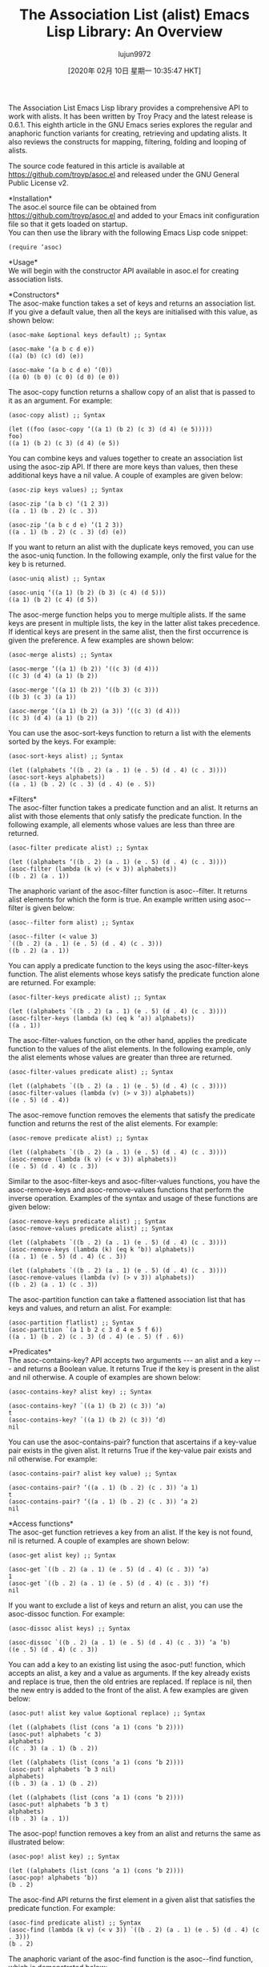 #+TITLE: The Association List (alist) Emacs Lisp Library: An Overview
#+URL: https://opensourceforu.com/2019/12/the-association-list-alist-emacs-lisp-library-an-overview/
#+AUTHOR: lujun9972
#+TAGS: raw
#+DATE: [2020年 02月 10日 星期一 10:35:47 HKT]
#+LANGUAGE:  zh-CN
#+OPTIONS:  H:6 num:nil toc:t \n:nil ::t |:t ^:nil -:nil f:t *:t <:nil
The Association List Emacs Lisp library provides a comprehensive API to work with alists. It has been written by Troy Pracy and the latest release is 0.6.1. This eighth article in the GNU Emacs series explores the regular and anaphoric function variants for creating, retrieving and updating alists. It also reviews the constructs for mapping, filtering, folding and looping of alists.

The source code featured in this article is available at https://github.com/troyp/asoc.el and released under the GNU General Public License v2.

*Installation*\\
The asoc.el source file can be obtained from https://github.com/troyp/asoc.el and added to your Emacs init configuration file so that it gets loaded on startup.\\
You can then use the library with the following Emacs Lisp code snippet:

#+BEGIN_EXAMPLE
  (require ‘asoc)
#+END_EXAMPLE

*Usage*\\
We will begin with the constructor API available in asoc.el for creating association lists.

*Constructors*\\
The asoc-make function takes a set of keys and returns an association list. If you give a default value, then all the keys are initialised with this value, as shown below:

#+BEGIN_EXAMPLE
  (asoc-make &optional keys default) ;; Syntax
  
  (asoc-make ‘(a b c d e))
  ((a) (b) (c) (d) (e))
  
  (asoc-make ‘(a b c d e) ‘(0))
  ((a 0) (b 0) (c 0) (d 0) (e 0))
#+END_EXAMPLE

The asoc-copy function returns a shallow copy of an alist that is passed to it as an argument. For example:

#+BEGIN_EXAMPLE
  (asoc-copy alist) ;; Syntax
  
  (let ((foo (asoc-copy ‘((a 1) (b 2) (c 3) (d 4) (e 5)))))
  foo)
  ((a 1) (b 2) (c 3) (d 4) (e 5))
#+END_EXAMPLE

You can combine keys and values together to create an association list using the asoc-zip API. If there are more keys than values, then these additional keys have a nil value. A couple of examples are given below:

#+BEGIN_EXAMPLE
  (asoc-zip keys values) ;; Syntax
  
  (asoc-zip ‘(a b c) ‘(1 2 3))
  ((a . 1) (b . 2) (c . 3))
  
  (asoc-zip ‘(a b c d e) ‘(1 2 3))
  ((a . 1) (b . 2) (c . 3) (d) (e))
#+END_EXAMPLE

If you want to return an alist with the duplicate keys removed, you can use the asoc-uniq function. In the following example, only the first value for the key b is returned.

#+BEGIN_EXAMPLE
  (asoc-uniq alist) ;; Syntax
  
  (asoc-uniq ‘((a 1) (b 2) (b 3) (c 4) (d 5)))
  ((a 1) (b 2) (c 4) (d 5))
#+END_EXAMPLE

The asoc-merge function helps you to merge multiple alists. If the same keys are present in multiple lists, the key in the latter alist takes precedence. If identical keys are present in the same alist, then the first occurrence is given the preference. A few examples are shown below:

#+BEGIN_EXAMPLE
  (asoc-merge alists) ;; Syntax
  
  (asoc-merge ‘((a 1) (b 2)) ‘((c 3) (d 4)))
  ((c 3) (d 4) (a 1) (b 2))
  
  (asoc-merge ‘((a 1) (b 2)) ‘((b 3) (c 3)))
  ((b 3) (c 3) (a 1))
  
  (asoc-merge ‘((a 1) (b 2) (a 3)) ‘((c 3) (d 4)))
  ((c 3) (d 4) (a 1) (b 2))
#+END_EXAMPLE

You can use the asoc-sort-keys function to return a list with the elements sorted by the keys. For example:

#+BEGIN_EXAMPLE
  (asoc-sort-keys alist) ;; Syntax
  
  (let ((alphabets ‘((b . 2) (a . 1) (e . 5) (d . 4) (c . 3))))
  (asoc-sort-keys alphabets))
  ((a . 1) (b . 2) (c . 3) (d . 4) (e . 5))
#+END_EXAMPLE

*Filters*\\
The asoc-filter function takes a predicate function and an alist. It returns an alist with those elements that only satisfy the predicate function. In the following example, all elements whose values are less than three are returned.

#+BEGIN_EXAMPLE
  (asoc-filter predicate alist) ;; Syntax
  
  (let ((alphabets ‘((b . 2) (a . 1) (e . 5) (d . 4) (c . 3))))
  (asoc-filter (lambda (k v) (< v 3)) alphabets))
  ((b . 2) (a . 1))
#+END_EXAMPLE

The anaphoric variant of the asoc-filter function is asoc--filter. It returns alist elements for which the form is true. An example written using asoc--filter is given below:

#+BEGIN_EXAMPLE
  (asoc--filter form alist) ;; Syntax
  
  (asoc--filter (< value 3)
  `((b . 2) (a . 1) (e . 5) (d . 4) (c . 3)))
  ((b . 2) (a . 1))
#+END_EXAMPLE

You can apply a predicate function to the keys using the asoc-filter-keys function. The alist elements whose keys satisfy the predicate function alone are returned. For example:

#+BEGIN_EXAMPLE
  (asoc-filter-keys predicate alist) ;; Syntax
  
  (let ((alphabets `((b . 2) (a . 1) (e . 5) (d . 4) (c . 3))))
  (asoc-filter-keys (lambda (k) (eq k ‘a)) alphabets))
  ((a . 1))
#+END_EXAMPLE

The asoc-filter-values function, on the other hand, applies the predicate function to the values of the alist elements. In the following example, only the alist elements whose values are greater than three are returned.

#+BEGIN_EXAMPLE
  (asoc-filter-values predicate alist) ;; Syntax
  
  (let ((alphabets `((b . 2) (a . 1) (e . 5) (d . 4) (c . 3))))
  (asoc-filter-values (lambda (v) (> v 3)) alphabets))
  ((e . 5) (d . 4))
#+END_EXAMPLE

The asoc-remove function removes the elements that satisfy the predicate function and returns the rest of the alist elements. For example:

#+BEGIN_EXAMPLE
  (asoc-remove predicate alist) ;; Syntax
  
  (let ((alphabets `((b . 2) (a . 1) (e . 5) (d . 4) (c . 3))))
  (asoc-remove (lambda (k v) (< v 3)) alphabets))
  ((e . 5) (d . 4) (c . 3))
#+END_EXAMPLE

Similar to the asoc-filter-keys and asoc-filter-values functions, you have the asoc-remove-keys and asoc-remove-values functions that perform the inverse operation. Examples of the syntax and usage of these functions are given below:

#+BEGIN_EXAMPLE
  (asoc-remove-keys predicate alist) ;; Syntax
  (asoc-remove-values predicate alist) ;; Syntax
  
  (let ((alphabets `((b . 2) (a . 1) (e . 5) (d . 4) (c . 3))))
  (asoc-remove-keys (lambda (k) (eq k ‘b)) alphabets))
  ((a . 1) (e . 5) (d . 4) (c . 3))
  
  (let ((alphabets `((b . 2) (a . 1) (e . 5) (d . 4) (c . 3))))
  (asoc-remove-values (lambda (v) (> v 3)) alphabets))
  ((b . 2) (a . 1) (c . 3))
#+END_EXAMPLE

The asoc-partition function can take a flattened association list that has keys and values, and return an alist. For example:

#+BEGIN_EXAMPLE
  (asoc-partition flatlist) ;; Syntax
  (asoc-partition `(a 1 b 2 c 3 d 4 e 5 f 6))
  ((a . 1) (b . 2) (c . 3) (d . 4) (e . 5) (f . 6))
#+END_EXAMPLE

*Predicates*\\
The asoc-contains-key? API accepts two arguments --- an alist and a key --- and returns a Boolean value. It returns True if the key is present in the alist and nil otherwise. A couple of examples are shown below:

#+BEGIN_EXAMPLE
  (asoc-contains-key? alist key) ;; Syntax
  
  (asoc-contains-key? `((a 1) (b 2) (c 3)) ‘a)
  t
  (asoc-contains-key? `((a 1) (b 2) (c 3)) ‘d)
  nil
#+END_EXAMPLE

You can use the asoc-contains-pair? function that ascertains if a key-value pair exists in the given alist. It returns True if the key-value pair exists and nil otherwise. For example:

#+BEGIN_EXAMPLE
  (asoc-contains-pair? alist key value) ;; Syntax
  
  (asoc-contains-pair? ‘((a . 1) (b . 2) (c . 3)) ‘a 1)
  t
  (asoc-contains-pair? ‘((a . 1) (b . 2) (c . 3)) ‘a 2)
  nil
#+END_EXAMPLE

*Access functions*\\
The asoc-get function retrieves a key from an alist. If the key is not found, nil is returned. A couple of examples are shown below:

#+BEGIN_EXAMPLE
  (asoc-get alist key) ;; Syntax
  
  (asoc-get `((b . 2) (a . 1) (e . 5) (d . 4) (c . 3)) ‘a)
  1
  (asoc-get `((b . 2) (a . 1) (e . 5) (d . 4) (c . 3)) ‘f)
  nil
#+END_EXAMPLE

If you want to exclude a list of keys and return an alist, you can use the asoc-dissoc function. For example:

#+BEGIN_EXAMPLE
  (asoc-dissoc alist keys) ;; Syntax
  
  (asoc-dissoc `((b . 2) (a . 1) (e . 5) (d . 4) (c . 3)) ‘a ‘b)
  ((e . 5) (d . 4) (c . 3))
#+END_EXAMPLE

You can add a key to an existing list using the asoc-put! function, which accepts an alist, a key and a value as arguments. If the key already exists and replace is true, then the old entries are replaced. If replace is nil, then the new entry is added to the front of the alist. A few examples are given below:

#+BEGIN_EXAMPLE
  (asoc-put! alist key value &optional replace) ;; Syntax
  
  (let ((alphabets (list (cons ‘a 1) (cons ‘b 2))))
  (asoc-put! alphabets ‘c 3)
  alphabets)
  ((c . 3) (a . 1) (b . 2))
  
  (let ((alphabets (list (cons ‘a 1) (cons ‘b 2))))
  (asoc-put! alphabets ‘b 3 nil)
  alphabets)
  ((b . 3) (a . 1) (b . 2))
  
  (let ((alphabets (list (cons ‘a 1) (cons ‘b 2))))
  (asoc-put! alphabets ‘b 3 t)
  alphabets)
  ((b . 3) (a . 1))
#+END_EXAMPLE

The asoc-pop! function removes a key from an alist and returns the same as illustrated below:

#+BEGIN_EXAMPLE
  (asoc-pop! alist key) ;; Syntax
  
  (let ((alphabets (list (cons ‘a 1) (cons ‘b 2))))
  (asoc-pop! alphabets ‘b))
  (b . 2)
#+END_EXAMPLE

The asoc-find API returns the first element in a given alist that satisfies the predicate function. For example:

#+BEGIN_EXAMPLE
  (asoc-find predicate alist) ;; Syntax
  (asoc-find (lambda (k v) (< v 3)) `((b . 2) (a . 1) (e . 5) (d . 4) (c . 3)))
  (b . 2)
#+END_EXAMPLE

The anaphoric variant of the asoc-find function is the asoc--find function, which is demonstrated below:

#+BEGIN_EXAMPLE
  (asoc--find form alist) ;; Syntax
  
  (asoc--find (lambda (k v) (< v 3)) `((b . 2) (a . 1) (e . 5) (d . 4) (c . 3)))
  (b . 2)
#+END_EXAMPLE

The asoc-find-key function takes two arguments --- a key and an alist. It returns the first alist element that matches the key, or nil otherwise. For example:

#+BEGIN_EXAMPLE
  (asoc-find-key key alist) ;; Syntax
  
  (asoc-find-key ‘c `((b . 2) (a . 1) (e . 5) (d . 4) (c . 3)))
  (c . 3)
  (asoc-find-key ‘f `((b . 2) (a . 1) (e . 5) (d . 4) (c . 3)))
  nil
#+END_EXAMPLE

If you want the list of unique keys in an alist, you can use the asoc-keys function as illustrated below:

#+BEGIN_EXAMPLE
  (asoc-keys alist) ;; Syntax
  
  (asoc-keys `((b . 2) (a . 1) (e . 5) (d . 4) (c . 3)))
  (b a e d c)
  (asoc-keys `((b . 2) (a . 1) (e . 5) (d . 4) (c . 3) (a . 2) (b . 6)))
  (b a e d c)
#+END_EXAMPLE

On the other hand, if you want the list of unique values in an alist, you can use the asoc-values function. A couple of examples are shown below:

#+BEGIN_EXAMPLE
  (asoc-values alist) ;; Syntax
  
  (asoc-values `((b . 2) (a . 1) (e . 5) (d . 4) (c . 3)))
  (2 1 5 4 3)
  (asoc-values `((b . 2) (a . 1) (e . 5) (d . 4) (c . 3) (a . 2) (b . 6)))
  (2 1 5 4 3 6)
#+END_EXAMPLE

The asoc-unzip function performs the reverse operation of asoc-zip. It returns all the keys and values from an alist. An example is provided below:

#+BEGIN_EXAMPLE
  (asoc-unzip alist) ;; Syntax
  
  (asoc-unzip `((a . 1) (b . 2) (c . 3)))
  ((a b c) (1 2 3))
#+END_EXAMPLE

*Loops*\\
The following section addresses a couple of looping constructs possible with asoc.el. You can use the asoc-do construct to loop through each key-value pair in an alist and execute a body of code. In the following example, the sum of all the values is computed and returned as the result.

#+BEGIN_EXAMPLE
  (asoc-do ((key value) alist [result] body ...)) ;; Syntax
  
  (let ((sum 0)
  (alphabets `((b . 2) (a . 1) (e . 5) (d . 4) (c . 3))))
  (asoc-do ((key value) alphabets sum)
  (when (symbolp key)
  (setf sum (+ sum value))))
  sum)
  15
#+END_EXAMPLE

The anaphoric variant of the asoc-do function is the asoc--do construct and is illustrated below:

#+BEGIN_EXAMPLE
  (asoc--do (alist &rest body)) ;; Syntax
  
  (let ((alphabets ‘((b . 2) (a . 1) (e . 5) (d . 4) (c . 3))))
  (asoc--do alphabets
  
  (when (symbolp key)
  (setf result (+ (or result 0) value)))))
  15
#+END_EXAMPLE

*Mapping functions*\\
The asoc-map function takes two arguments --- a function and an alist. It applies the function to each and every element in the alist. In the following example, the key of every element in the alist is checked to see if it is a symbol and then its value is returned.

#+BEGIN_EXAMPLE
  (asoc-map function alist) ;; Syntax
  
  (asoc-map (lambda (k v) (when (symbolp k) v))
  ‘((b . 2) (a . 1) (e . 5) (d . 4) (c . 3)))
  (2 1 5 4 3)
#+END_EXAMPLE

The anaphoric variant of the asoc-map function is the asoc--map function and is demonstrated below with an example:

#+BEGIN_EXAMPLE
  (asoc--map form alist) ;; Syntax
  
  (asoc--map (format “%s=%d;” key value)
  ‘((b . 2) (a . 1) (e . 5) (d . 4) (c . 3)))
  (“b=2;” “a=1;” “e=5;” “d=4;” “c=3;”)
#+END_EXAMPLE

You can make a transformation on the keys on the given alist using the asoc-map-keys function. The keys are converted into strings in the following example:

#+BEGIN_EXAMPLE
  (asoc-map-keys function alist) ;; Syntax
  
  (asoc-map-keys #’symbol-name ‘((b . 2) (a . 1) (e . 5) (d . 4) (c . 3)))
  ((“b” . 2) (“a” . 1) (“e” . 5) (“d” . 4) (“c” . 3))
#+END_EXAMPLE

If you want to make transformations on the values, you can use the ‘asoc-map-values' function as shown below:

#+BEGIN_EXAMPLE
  (asoc-map-values function alist) ;; Syntax
  
  (let ((alphabets '((b . 2) (a . 1) (e . 5) (d . 4) (c . 3))))
  (asoc-map-values #'list alphabets))
  ((b 2) (a 1) (e 5) (d 4) (c 3))
#+END_EXAMPLE

*Folds*\\
The fold operation is a reduction on an association list. The asoc-fold function takes three arguments --- a reduction function, an alist and an initial value (accumulator). In the following example, the values are added to the accumulator and the sum of the values is returned.

#+BEGIN_EXAMPLE
  (asoc-fold function alist init) ;; Syntax
  
  (let ((alphabets ‘((b . 2) (a . 1) (e . 5) (d . 4) (c . 3))))
  (asoc-fold (lambda (k v acc) (+ v acc))
  alphabets 0))
  15
#+END_EXAMPLE

The anaphoric variant of the asoc-fold function is the asoc--fold function. Its syntax and usage are demonstrated with the following example:

#+BEGIN_EXAMPLE
  (asoc--fold form alist init) ;; Syntax
  
  (let ((alphabets ‘((b . 2) (a . 1) (e . 5) (d . 4) (c . 3))))
  (asoc--fold (+ value acc) alphabets 0))
  15
#+END_EXAMPLE

You can merge multiple alists using the ‘asoc-merge-values' function. For example:

#+BEGIN_EXAMPLE
  (asoc-merge-values alists) ;; Syntax
  
  (let ( (vowels `((a . 1) (e . 5) (i . 9)))
  (consonants `((b . 2) (c . 3) (d . 4))))
  (asoc-merge-values vowels consonants))
  ((a 1) (e 5) (i 9) (b 2) (c 3) (d 4))
#+END_EXAMPLE

If you have duplicate keys, then you can use the asoc-merge-values-no-dups function, which will merge multiple unique values for each key to a single alist. An example is shown below:

#+BEGIN_EXAMPLE
  (asoc-merge-values-no-dups alists) ;; Syntax
  
  (let ( (vowels `((a . 1) (e . 5) (i . 9) (a . 1)))
  
  (consonants `((b . 2) (c . 3) (d . 4) (d . 4))))
  (asoc-merge-values-no-dups vowels consonants))
  ((a 1) (e 5) (i 9) (b 2) (c 3) (d 4))
#+END_EXAMPLE

Do explore the README at https://github.com/troyp/asoc.el to learn more about the association list functions given above and their usage.
